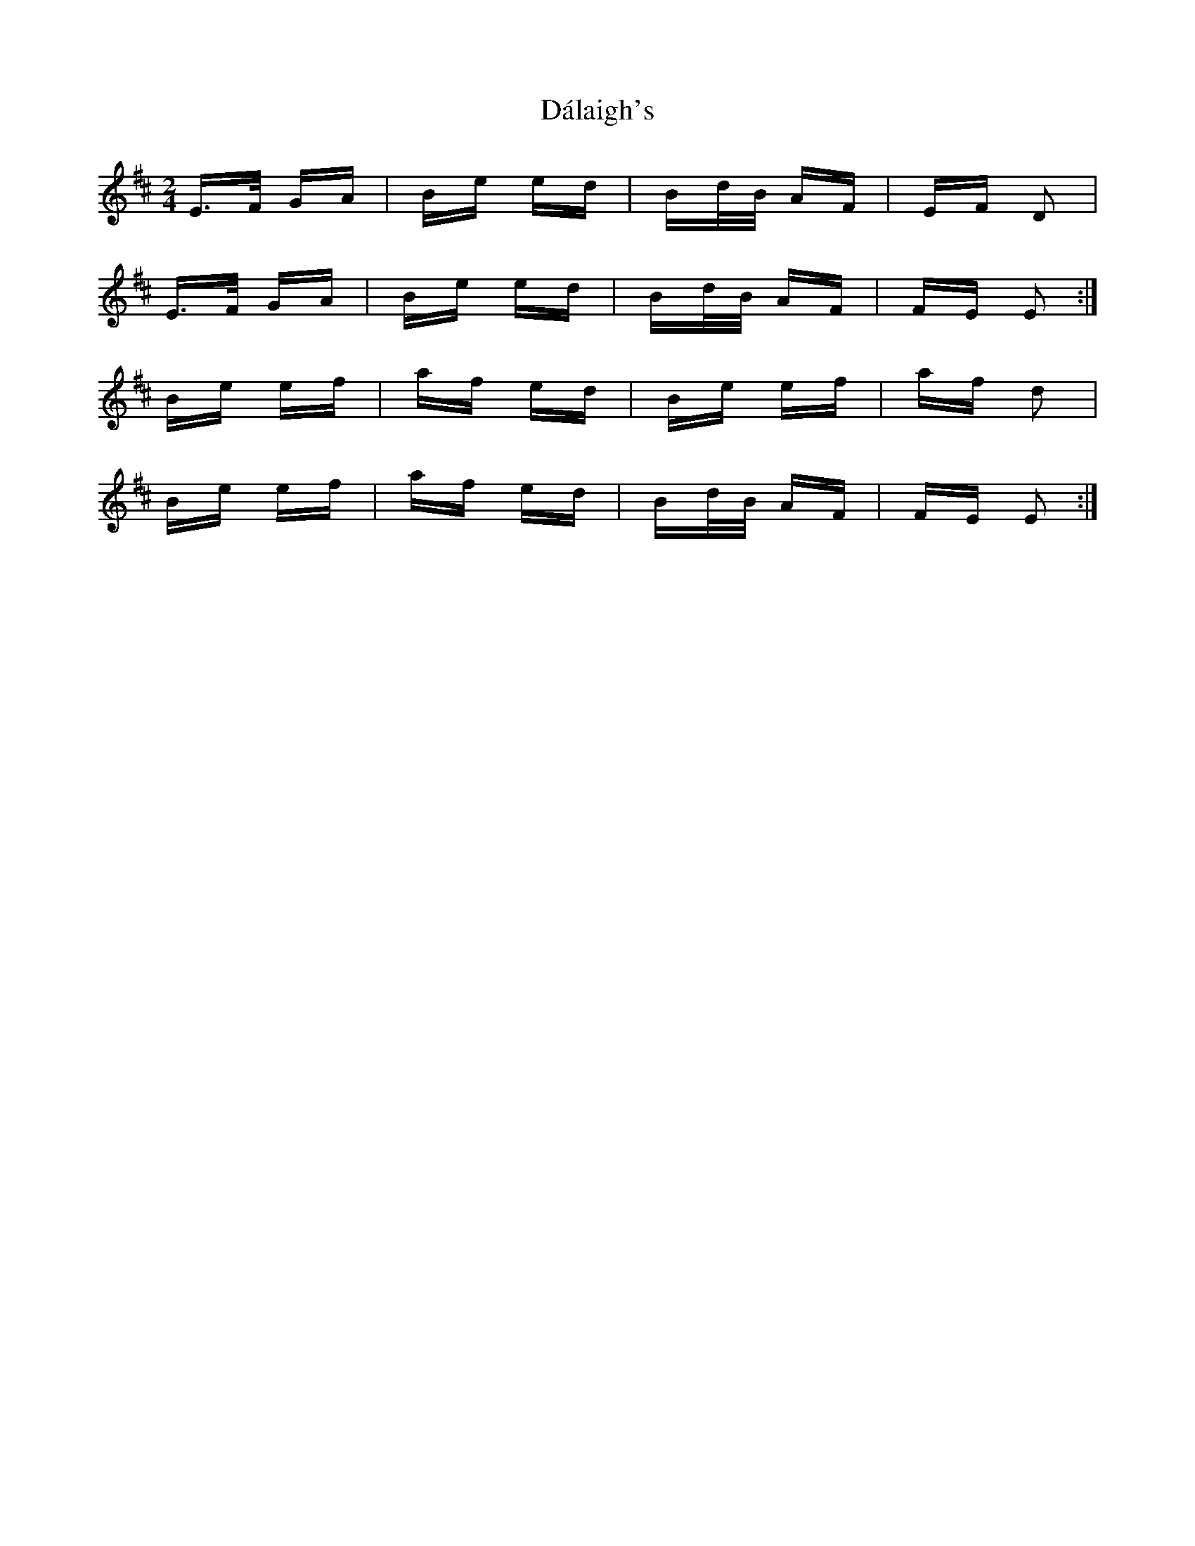 X: 9170
T: Dálaigh's
R: polka
M: 2/4
K: Edorian
E>F GA|Be ed|Bd/B/ AF|EF D2|
E>F GA|Be ed|Bd/B/ AF|FE E2:|
Be ef|af ed|Be ef|af d2|
Be ef|af ed|Bd/B/ AF|FE E2:|

